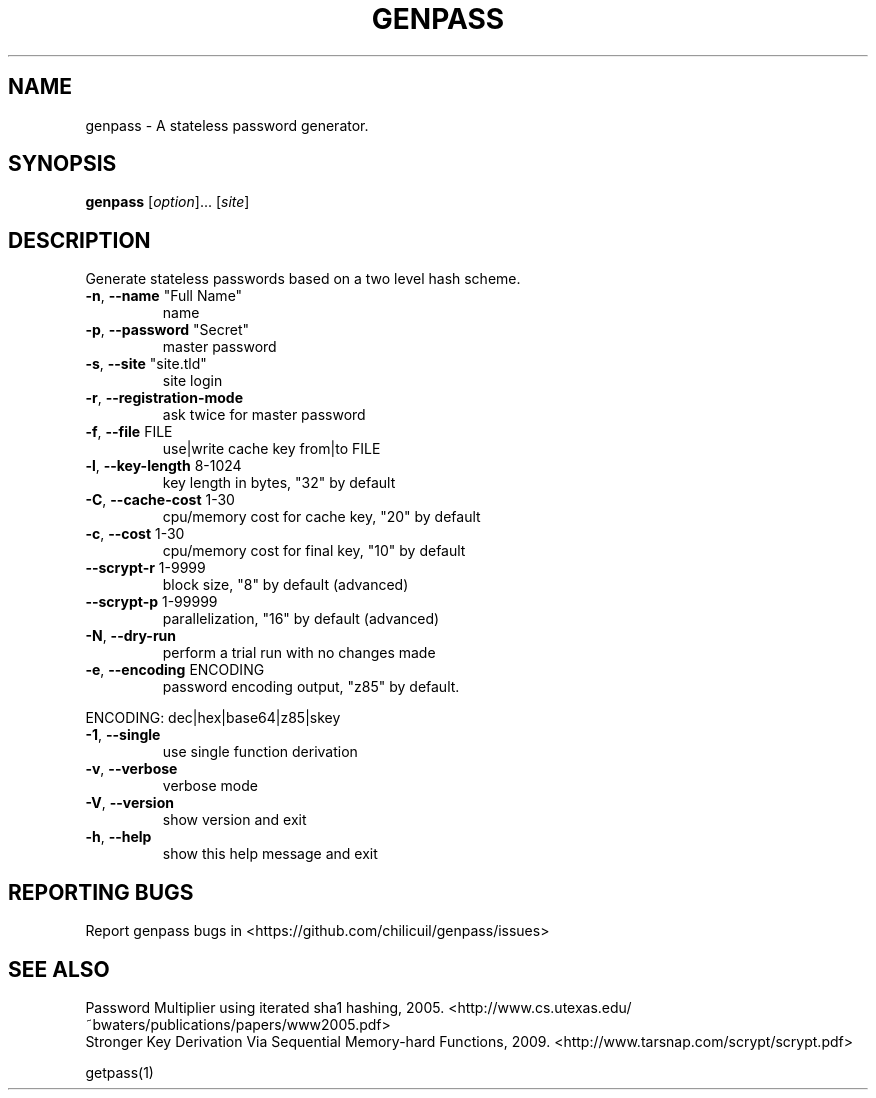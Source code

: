 .TH GENPASS "1" "January 2016" "genpass 2016.01.01" "User Commands"
.SH NAME
genpass \- A stateless password generator.
.SH SYNOPSIS
.B genpass
[\fIoption\fR]... [\fIsite\fR]
.SH DESCRIPTION
Generate stateless passwords based on a two level hash scheme.
.TP
\fB\-n\fR, \fB\-\-name\fR "Full Name"
name
.TP
\fB\-p\fR, \fB\-\-password\fR "Secret"
master password
.TP
\fB\-s\fR, \fB\-\-site\fR "site.tld"
site login
.TP
\fB\-r\fR, \fB\-\-registration\-mode\fR
ask twice for master password
.TP
\fB\-f\fR, \fB\-\-file\fR FILE
use|write cache key from|to FILE
.TP
\fB\-l\fR, \fB\-\-key\-length\fR 8\-1024
key length in bytes, "32" by default
.TP
\fB\-C\fR, \fB\-\-cache\-cost\fR 1\-30
cpu/memory cost for cache key, "20" by default
.TP
\fB\-c\fR, \fB\-\-cost\fR 1\-30
cpu/memory cost for final key, "10" by default
.TP
\fB\-\-scrypt\-r\fR 1\-9999
block size, "8" by default (advanced)
.TP
\fB\-\-scrypt\-p\fR 1\-99999
parallelization, "16" by default (advanced)
.TP
\fB\-N\fR, \fB\-\-dry\-run\fR
perform a trial run with no changes made
.TP
\fB\-e\fR, \fB\-\-encoding\fR ENCODING
password encoding output, "z85" by default.
.PP
       ENCODING: dec|hex|base64|z85|skey
.TP
\fB\-1\fR, \fB\-\-single\fR
use single function derivation
.TP
\fB\-v\fR, \fB\-\-verbose\fR
verbose mode
.TP
\fB\-V\fR, \fB\-\-version\fR
show version and exit
.TP
\fB\-h\fR, \fB\-\-help\fR
show this help message and exit
.SH "REPORTING BUGS"
Report genpass bugs in <https://github.com/chilicuil/genpass/issues>
.br
.SH "SEE ALSO"
Password Multiplier using iterated sha1 hashing, 2005. <http://www.cs.utexas.edu/~bwaters/publications/papers/www2005.pdf>
.br
Stronger Key Derivation Via Sequential Memory-hard Functions, 2009. <http://www.tarsnap.com/scrypt/scrypt.pdf>
.PP
getpass(1)
